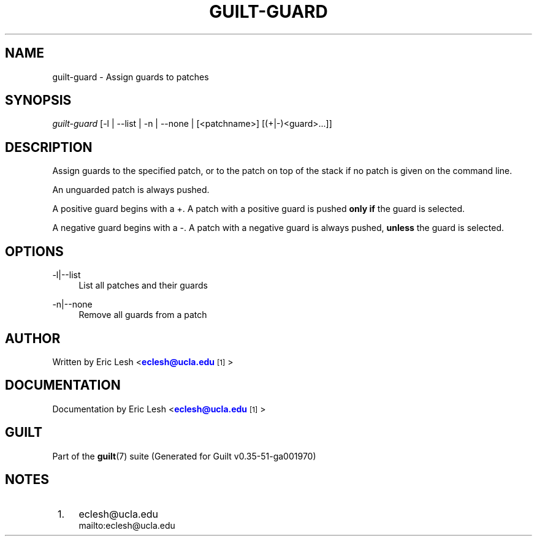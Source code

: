 '\" t
.\"     Title: guilt-guard
.\"    Author: [see the "Author" section]
.\" Generator: DocBook XSL Stylesheets v1.78.1 <http://docbook.sf.net/>
.\"      Date: 07/18/2014
.\"    Manual: Guilt Manual
.\"    Source: Guilt v0.35-51-ga001970
.\"  Language: English
.\"
.TH "GUILT\-GUARD" "1" "07/18/2014" "Guilt v0\&.35\-51\-ga001970" "Guilt Manual"
.\" -----------------------------------------------------------------
.\" * Define some portability stuff
.\" -----------------------------------------------------------------
.\" ~~~~~~~~~~~~~~~~~~~~~~~~~~~~~~~~~~~~~~~~~~~~~~~~~~~~~~~~~~~~~~~~~
.\" http://bugs.debian.org/507673
.\" http://lists.gnu.org/archive/html/groff/2009-02/msg00013.html
.\" ~~~~~~~~~~~~~~~~~~~~~~~~~~~~~~~~~~~~~~~~~~~~~~~~~~~~~~~~~~~~~~~~~
.ie \n(.g .ds Aq \(aq
.el       .ds Aq '
.\" -----------------------------------------------------------------
.\" * set default formatting
.\" -----------------------------------------------------------------
.\" disable hyphenation
.nh
.\" disable justification (adjust text to left margin only)
.ad l
.\" -----------------------------------------------------------------
.\" * MAIN CONTENT STARTS HERE *
.\" -----------------------------------------------------------------
.SH "NAME"
guilt-guard \- Assign guards to patches
.SH "SYNOPSIS"
\fIguilt\-guard\fR [\-l | \-\-list | \-n | \-\-none | [<patchname>] [(+|\-)<guard>\&...]]
.SH "DESCRIPTION"
Assign guards to the specified patch, or to the patch on top of the stack if no patch is given on the command line\&.

An unguarded patch is always pushed\&.

A positive guard begins with a +\&. A patch with a positive guard is pushed \fBonly if\fR the guard is selected\&.

A negative guard begins with a \-\&. A patch with a negative guard is always pushed, \fBunless\fR the guard is selected\&.
.SH "OPTIONS"
.PP
\-l|\-\-list
.RS 4
List all patches and their guards
.RE
.PP
\-n|\-\-none
.RS 4
Remove all guards from a patch
.RE
.SH "AUTHOR"
Written by Eric Lesh <\m[blue]\fBeclesh@ucla\&.edu\fR\m[]\&\s-2\u[1]\d\s+2>
.SH "DOCUMENTATION"
Documentation by Eric Lesh <\m[blue]\fBeclesh@ucla\&.edu\fR\m[]\&\s-2\u[1]\d\s+2>
.SH "GUILT"
Part of the \fBguilt\fR(7) suite (Generated for Guilt v0\&.35\-51\-ga001970)
.SH "NOTES"
.IP " 1." 4
eclesh@ucla.edu
.RS 4
\%mailto:eclesh@ucla.edu
.RE
